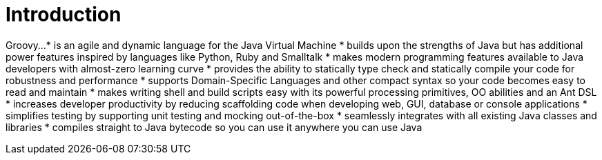 = Introduction
:toc:
:icons: font
:linkcss!:

Groovy...
* is an agile and dynamic language for the Java Virtual Machine
* builds upon the strengths of Java but has additional power features inspired by languages like Python, Ruby and Smalltalk
* makes modern programming features available to Java developers with almost-zero learning curve
* provides the ability to statically type check and statically compile your code for robustness and performance
* supports Domain-Specific Languages and other compact syntax so your code becomes easy to read and maintain
* makes writing shell and build scripts easy with its powerful processing primitives, OO abilities and an Ant DSL
* increases developer productivity by reducing scaffolding code when developing web, GUI, database or console applications
* simplifies testing by supporting unit testing and mocking out-of-the-box
* seamlessly integrates with all existing Java classes and libraries
* compiles straight to Java bytecode so you can use it anywhere you can use Java